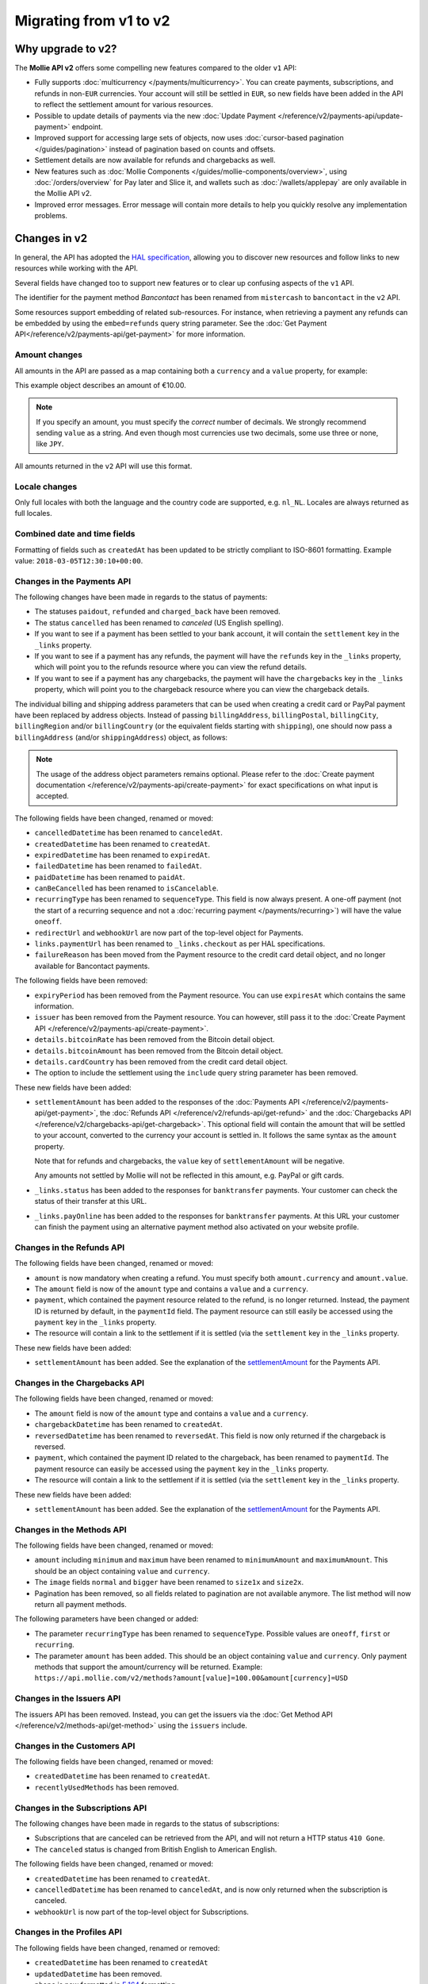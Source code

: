 Migrating from v1 to v2
=======================

Why upgrade to v2?
------------------
The **Mollie API v2** offers some compelling new features compared to the older ``v1`` API:

* Fully supports :doc:`multicurrency </payments/multicurrency>`. You can create payments, subscriptions, and refunds in
  non-``EUR`` currencies. Your account will still be settled in ``EUR``, so new fields have been added in the API to
  reflect the settlement amount for various resources.
* Possible to update details of payments via the new :doc:`Update Payment </reference/v2/payments-api/update-payment>` endpoint.
* Improved support for accessing large sets of objects, now uses :doc:`cursor-based pagination </guides/pagination>`
  instead of pagination based on counts and offsets.
* Settlement details are now available for refunds and chargebacks as well.
* New features such as :doc:`Mollie Components </guides/mollie-components/overview>`, using
  :doc:`/orders/overview` for Pay later and Slice it, and wallets such as :doc:`/wallets/applepay` are
  only available in the Mollie API v2.
* Improved error messages. Error message will contain more details to help you quickly resolve any implementation
  problems.

Changes in v2
-------------
In general, the API has adopted the `HAL specification <https://en.wikipedia.org/wiki/Hypertext_Application_Language>`_,
allowing you to discover new resources and follow links to new resources while working with the API.

Several fields have changed too to support new features or to clear up confusing aspects of the ``v1`` API.

The identifier for the payment method *Bancontact* has been renamed from ``mistercash`` to ``bancontact`` in the ``v2``
API.

Some resources support embedding of related sub-resources. For instance, when retrieving a payment any refunds can be
embedded by using the ``embed=refunds`` query string parameter. See the
:doc:`Get Payment API</reference/v2/payments-api/get-payment>` for more information.

Amount changes
^^^^^^^^^^^^^^
All amounts in the API are passed as a map containing both a ``currency`` and a ``value`` property, for example:

.. code-block:: json
   :linenos:

   {
       "amount": {
           "currency": "EUR",
           "value": "10.00"
       }
   }

This example object describes an amount of €10.00.

.. note:: If you specify an amount, you must specify the *correct* number of decimals. We strongly recommend sending
          ``value`` as a string. And even though most currencies use two decimals, some use three or none, like
          ``JPY``.

All amounts returned in the ``v2`` API will use this format.

Locale changes
^^^^^^^^^^^^^^
Only full locales with both the language and the country code are supported, e.g. ``nl_NL``. Locales are always returned
as full locales.

Combined date and time fields
^^^^^^^^^^^^^^^^^^^^^^^^^^^^^
Formatting of fields such as ``createdAt`` has been updated to be strictly compliant to ISO-8601 formatting. Example
value: ``2018-03-05T12:30:10+00:00``.

Changes in the Payments API
^^^^^^^^^^^^^^^^^^^^^^^^^^^
The following changes have been made in regards to the status of payments:

* The statuses ``paidout``, ``refunded`` and ``charged_back`` have been removed.
* The status ``cancelled`` has been renamed to `canceled` (US English spelling).
* If you want to see if a payment has been settled to your bank account, it will contain the ``settlement`` key in the
  ``_links`` property.
* If you want to see if a payment has any refunds, the payment will have the ``refunds`` key in the ``_links`` property,
  which will point you to the refunds resource where you can view the refund details.
* If you want to see if a payment has any chargebacks, the payment will have the ``chargebacks`` key in the ``_links``
  property, which will point you to the chargeback resource where you can view the chargeback details.

The individual billing and shipping address parameters that can be used when creating a credit card or PayPal payment
have been replaced by address objects. Instead of passing ``billingAddress``, ``billingPostal``, ``billingCity``,
``billingRegion`` and/or ``billingCountry`` (or the equivalent fields starting with ``shipping``), one should now pass a
``billingAddress`` (and/or ``shippingAddress``) object, as follows:

.. code-block:: json
   :linenos:

   {
       "amount": {"currency": "USD", "value": "100.00"},
       "description": "Order #12345",
       "billingAddress": {
           "streetAndNumber": "Dorpstraat 1",
           "postalCode": "1122 AA",
           "city": "Amsterdam",
           "region": "Noord-Holland",
           "country": "NL",
       }
   }

.. note:: The usage of the address object parameters remains optional. Please refer to the
          :doc:`Create payment documentation </reference/v2/payments-api/create-payment>` for exact specifications on
          what input is accepted.

The following fields have been changed, renamed or moved:

* ``cancelledDatetime`` has been renamed to ``canceledAt``.
* ``createdDatetime`` has been renamed to ``createdAt``.
* ``expiredDatetime`` has been renamed to ``expiredAt``.
* ``failedDatetime`` has been renamed to ``failedAt``.
* ``paidDatetime`` has been renamed to ``paidAt``.
* ``canBeCancelled`` has been renamed to ``isCancelable``.
* ``recurringType`` has been renamed to ``sequenceType``. This field is now always present. A one-off payment (not the
  start of a recurring sequence and not a :doc:`recurring payment </payments/recurring>`) will have the value
  ``oneoff``.
* ``redirectUrl`` and ``webhookUrl`` are now part of the top-level object for Payments.
* ``links.paymentUrl`` has been renamed to ``_links.checkout`` as per HAL specifications.
* ``failureReason`` has been moved from the Payment resource to the credit card detail object, and no longer available
  for Bancontact payments.

The following fields have been removed:

* ``expiryPeriod`` has been removed from the Payment resource. You can use ``expiresAt`` which contains the same
  information.
* ``issuer`` has been removed from the Payment resource. You can however, still pass it to the
  :doc:`Create Payment API </reference/v2/payments-api/create-payment>`.
* ``details.bitcoinRate`` has been removed from the Bitcoin detail object.
* ``details.bitcoinAmount`` has been removed from the Bitcoin detail object.
* ``details.cardCountry`` has been removed from the credit card detail object.
* The option to include the settlement using the ``include`` query string parameter has been removed.

These new fields have been added:

.. _settlementAmount:

* ``settlementAmount`` has been added to the responses of the
  :doc:`Payments API </reference/v2/payments-api/get-payment>`, the
  :doc:`Refunds API </reference/v2/refunds-api/get-refund>` and the
  :doc:`Chargebacks API </reference/v2/chargebacks-api/get-chargeback>`.
  This optional field will contain the amount that will be settled to your account, converted to the currency your
  account is settled in. It follows the same syntax as the ``amount`` property.

  Note that for refunds and chargebacks, the ``value`` key of ``settlementAmount`` will be negative.

  Any amounts not settled by Mollie will not be reflected in this amount, e.g. PayPal or gift cards.

* ``_links.status`` has been added to the responses for ``banktransfer`` payments. Your customer can check the status of
  their transfer at this URL.

* ``_links.payOnline`` has been added to the responses for ``banktransfer`` payments. At this URL your customer can
  finish the payment using an alternative payment method also activated on your website profile.

Changes in the Refunds API
^^^^^^^^^^^^^^^^^^^^^^^^^^
The following fields have been changed, renamed or moved:

* ``amount`` is now mandatory when creating a refund. You must specify both ``amount.currency`` and ``amount.value``.
* The ``amount`` field is now of the ``amount`` type and contains a ``value`` and a ``currency``.
* ``payment``, which contained the payment resource related to the refund, is no longer returned. Instead, the payment
  ID is returned by default, in the ``paymentId`` field. The payment resource can still easily be accessed using the
  ``payment`` key in the ``_links`` property.
* The resource will contain a link to the settlement if it is settled (via the ``settlement`` key in the ``_links``
  property.

These new fields have been added:

* ``settlementAmount`` has been added. See the explanation of the settlementAmount_ for the Payments API.

Changes in the Chargebacks API
^^^^^^^^^^^^^^^^^^^^^^^^^^^^^^
The following fields have been changed, renamed or moved:

* The ``amount`` field is now of the ``amount`` type and contains a ``value`` and a ``currency``.
* ``chargebackDatetime`` has been renamed to ``createdAt``.
* ``reversedDatetime`` has been renamed to ``reversedAt``. This field is now only returned if the chargeback is
  reversed.
* ``payment``, which contained the payment ID related to the chargeback, has been renamed to ``paymentId``. The payment
  resource can easily be accessed using the ``payment`` key in the ``_links`` property.
* The resource will contain a link to the settlement if it is settled (via the ``settlement`` key in the ``_links``
  property.

These new fields have been added:

* ``settlementAmount`` has been added. See the explanation of the settlementAmount_ for the Payments API.

Changes in the Methods API
^^^^^^^^^^^^^^^^^^^^^^^^^^
The following fields have been changed, renamed or moved:

* ``amount`` including ``minimum`` and ``maximum`` have been renamed to ``minimumAmount`` and ``maximumAmount``. This
  should be an object containing ``value`` and ``currency``.
* The ``image`` fields ``normal`` and ``bigger`` have been renamed to ``size1x`` and ``size2x``.
* Pagination has been removed, so all fields related to pagination are not available anymore. The list method will now
  return all payment methods.

The following parameters have been changed or added:

* The parameter ``recurringType`` has been renamed to ``sequenceType``. Possible values are ``oneoff``, ``first`` or
  ``recurring``.
* The parameter ``amount`` has been added. This should be an object containing ``value`` and ``currency``. Only payment
  methods that support the amount/currency will be returned.
  Example: ``https://api.mollie.com/v2/methods?amount[value]=100.00&amount[currency]=USD``

Changes in the Issuers API
^^^^^^^^^^^^^^^^^^^^^^^^^^
The issuers API has been removed. Instead, you can get the issuers via the
:doc:`Get Method API </reference/v2/methods-api/get-method>` using the ``issuers`` include.

Changes in the Customers API
^^^^^^^^^^^^^^^^^^^^^^^^^^^^
The following fields have been changed, renamed or moved:

* ``createdDatetime`` has been renamed to ``createdAt``.
* ``recentlyUsedMethods`` has been removed.

Changes in the Subscriptions API
^^^^^^^^^^^^^^^^^^^^^^^^^^^^^^^^
The following changes have been made in regards to the status of subscriptions:

* Subscriptions that are canceled can be retrieved from the API, and will not return a HTTP status ``410 Gone``.
* The ``canceled`` status is changed from British English to American English.

The following fields have been changed, renamed or moved:

* ``createdDatetime`` has been renamed to ``createdAt``.
* ``cancelledDatetime`` has been renamed to ``canceledAt``, and is now only returned when the subscription is canceled.
* ``webhookUrl`` is now part of the top-level object for Subscriptions.

Changes in the Profiles API
^^^^^^^^^^^^^^^^^^^^^^^^^^^

The following fields have been changed, renamed or removed:

* ``createdDatetime`` has been renamed to ``createdAt``
* ``updatedDatetime`` has been removed.
* ``phone`` is now formatted in `E.164 <https://en.wikipedia.org/wiki/E.164>`_ formatting.
* The API keys subresource has been removed.

New APIs have been added, such as het :doc:`/reference/v2/profiles-api/get-profile-me`. 

Changes in the Settlements API
^^^^^^^^^^^^^^^^^^^^^^^^^^^^^^
The following fields have been changed, renamed or moved:

* ``createdDatetime`` has been renamed to ``createdAt``.
* ``settledDatetime`` has been renamed to ``settledAt``.
* The fields ``paymentIds``, ``refundIds`` and ``chargebackIds`` has been removed.
* All amounts have been changed to the amount type. Note that the ``costs.amount*`` fields can have more decimals than
  you would expect. The same goes for ``rate.fixed``, which can contain fractional cents.
* ``amount.net``, ``amount.vat`` and ``amount.gross`` have been moved one level up as ``amountNet``, ``amountVat`` and
  ``amountGross``.
* If the settlement has been invoiced, it will contain the ``invoice`` key in the ``_links`` property.
* The ``reference`` parameter in the :doc:`List Settlements API </reference/v2/settlements-api/list-settlements>` has
  been removed.

Changes in the Mandates API
^^^^^^^^^^^^^^^^^^^^^^^^^^^^^^^^
The following fields have been changed, renamed or moved:

* ``createdDatetime`` has been renamed to ``createdAt``.

Changes in the Organizations API
^^^^^^^^^^^^^^^^^^^^^^^^^^^^^^^^

* The fields ``country``, ``registrationDate`` and ``registrationType`` have been removed.
* The field ``address`` is now an :ref:`address-object`.

Changes in the Permissions API
^^^^^^^^^^^^^^^^^^^^^^^^^^^^^^^^

* The field ``warning`` has been removed.

Changes in the Invoice API
^^^^^^^^^^^^^^^^^^^^^^^^^^^^^^^^

* ``issuedDate`` has been renamed to ``issuedAt``.
* ``paidDate`` has been renamed to ``paidAt``.
* ``dueDate`` has been renamed to ``dueAt``.
* ``amount.net``, ``amount.vat`` and ``amount.gross`` have been moved one level up as ``netAmount``, ``vatAmount`` and
  ``grossAmount``.
* ``pdf`` has been moved into the ``_links`` property.

Changes in error reporting
^^^^^^^^^^^^^^^^^^^^^^^^^^
In general, error reporting has been improved to help you resolve any implementation errors as fast as possible.

The HAL specification has been adopted for error reporting as well. The difference between ``v1`` and ``v2`` is best
explained using an example.

The new error reporting format in ``v2`` is the following:

.. code-block:: json
   :linenos:

   {
       "status": 401,
       "title": "Unauthorized Request",
       "detail": "Missing authentication, or failed to authenticate",
       "_links": {
           "documentation": {
               "href": "https://docs.mollie.com/guides/authentication",
               "type": "text/html"
           }
       }
   }

The HTTP status returned is now part of the error response, ``title`` is the default HTTP status message, the
``message`` field is renamed to ``detail``.
